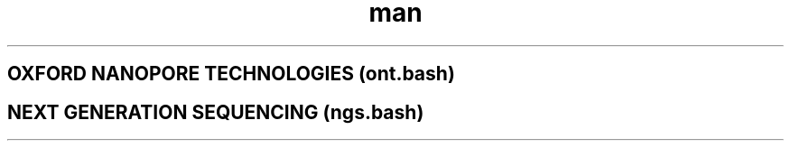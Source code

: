 .TH man 7 "21 August 2019" "1.0" "Documentation for genome assembly pipelines"

.SH OXFORD NANOPORE TECHNOLOGIES (ont.bash)

.SH NEXT GENERATION SEQUENCING (ngs.bash)
